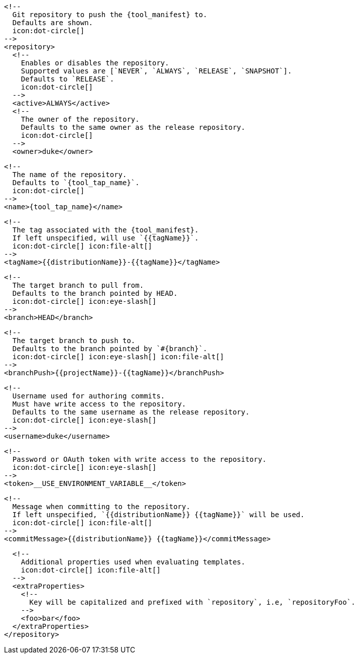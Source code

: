      <!--
        Git repository to push the {tool_manifest} to.
        Defaults are shown.
        icon:dot-circle[]
      -->
      <repository>
        <!--
          Enables or disables the repository.
          Supported values are [`NEVER`, `ALWAYS`, `RELEASE`, `SNAPSHOT`].
          Defaults to `RELEASE`.
          icon:dot-circle[]
        -->
        <active>ALWAYS</active>
ifdef::docker[]

        <!--
          Stores files in a folder matching the image's version/tag.
          Defaults to `false`.
          icon:dot-circle[]
        -->
        <versionedSubfolders>true</versionedSubfolders>

endif::docker[]
        <!--
          The owner of the repository.
          Defaults to the same owner as the release repository.
          icon:dot-circle[]
        -->
        <owner>duke</owner>

        <!--
          The name of the repository.
          Defaults to `{tool_tap_name}`.
          icon:dot-circle[]
        -->
        <name>{tool_tap_name}</name>

        <!--
          The tag associated with the {tool_manifest}.
          If left unspecified, will use `{{tagName}}`.
          icon:dot-circle[] icon:file-alt[]
        -->
        <tagName>{{distributionName}}-{{tagName}}</tagName>

        <!--
          The target branch to pull from.
          Defaults to the branch pointed by HEAD.
          icon:dot-circle[] icon:eye-slash[]
        -->
        <branch>HEAD</branch>

        <!--
          The target branch to push to.
          Defaults to the branch pointed by `#{branch}`.
          icon:dot-circle[] icon:eye-slash[] icon:file-alt[]
        -->
        <branchPush>{{projectName}}-{{tagName}}</branchPush>

        <!--
          Username used for authoring commits.
          Must have write access to the repository.
          Defaults to the same username as the release repository.
          icon:dot-circle[] icon:eye-slash[]
        -->
        <username>duke</username>

        <!--
          Password or OAuth token with write access to the repository.
          icon:dot-circle[] icon:eye-slash[]
        -->
        <token>__USE_ENVIRONMENT_VARIABLE__</token>

        <!--
          Message when committing to the repository.
          If left unspecified, `{{distributionName}} {{tagName}}` will be used.
          icon:dot-circle[] icon:file-alt[]
        -->
        <commitMessage>{{distributionName}} {{tagName}}</commitMessage>

        <!--
          Additional properties used when evaluating templates.
          icon:dot-circle[] icon:file-alt[]
        -->
        <extraProperties>
          <!--
            Key will be capitalized and prefixed with `repository`, i.e, `repositoryFoo`.
          -->
          <foo>bar</foo>
        </extraProperties>
      </repository>